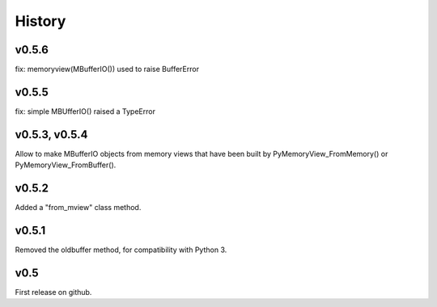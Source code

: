History
=======

v0.5.6
------
fix: memoryview(MBufferIO()) used to raise BufferError

v0.5.5
------
fix: simple MBUfferIO() raised a TypeError

v0.5.3, v0.5.4
--------------
Allow to make MBufferIO objects from memory views that have been built by PyMemoryView_FromMemory() or
PyMemoryView_FromBuffer().

v0.5.2
------
Added a "from_mview" class method.

v0.5.1
------
Removed the oldbuffer method, for compatibility with Python 3.

v0.5
----
First release on github.

